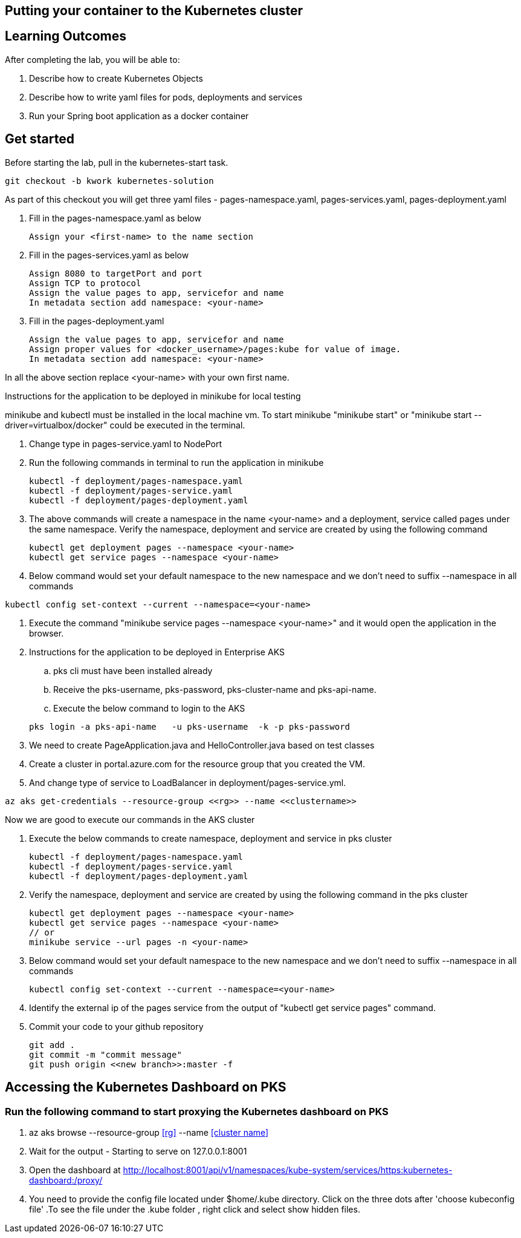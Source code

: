== Putting your container to the Kubernetes cluster

== Learning Outcomes
After completing the lab, you will be able to:

 . Describe how to create Kubernetes Objects
 . Describe how to write yaml files for pods, deployments and services
 . Run your Spring boot application as a docker container
 
== Get started 
Before starting the lab, pull in the kubernetes-start task.
   
   git checkout -b kwork kubernetes-solution 
   
As part of this checkout you will get three yaml files - pages-namespace.yaml, pages-services.yaml, pages-deployment.yaml

. Fill in the pages-namespace.yaml as below 

+
[source,java]
---------------------------------------------------------------------
Assign your <first-name> to the name section
---------------------------------------------------------------------

.   Fill in the pages-services.yaml as below


+
[source,java]
---------------------------------------------------------------------
Assign 8080 to targetPort and port
Assign TCP to protocol
Assign the value pages to app, servicefor and name
In metadata section add namespace: <your-name>
---------------------------------------------------------------------

.   Fill in the pages-deployment.yaml
+
[source,java]
---------------------------------------------------------------------
Assign the value pages to app, servicefor and name
Assign proper values for <docker_username>/pages:kube for value of image.
In metadata section add namespace: <your-name>
---------------------------------------------------------------------

In all the above section replace <your-name> with your own first name. 

Instructions for the application to be deployed in minikube for local testing

minikube and kubectl must be installed in the local machine vm. To start minikube "minikube start" or "minikube start --driver=virtualbox/docker" could be executed in the terminal.


. Change type in pages-service.yaml to NodePort

. Run the following commands in terminal to run the application in minikube


+
[source,java]
---------------------------------------------------------------------
kubectl -f deployment/pages-namespace.yaml
kubectl -f deployment/pages-service.yaml
kubectl -f deployment/pages-deployment.yaml
---------------------------------------------------------------------  

. The above commands will create a namespace in the name <your-name> and a deployment, service called pages under the same namespace. Verify the namespace, deployment and service are created by using the following command

+
[source,java]
---------------------------------------------------------------------
kubectl get deployment pages --namespace <your-name>
kubectl get service pages --namespace <your-name>
---------------------------------------------------------------------  

. Below command would set your default namespace to the new namespace and we don't need to suffix --namespace in all commands

[source,java]
---------------------------------------------------------------------
kubectl config set-context --current --namespace=<your-name>
---------------------------------------------------------------------  

.   Execute the command "minikube service pages --namespace <your-name>" and it would open the application in the browser.

.   Instructions for the application to be deployed in Enterprise AKS
.. pks cli must have been installed already
.. Receive the pks-username, pks-password, pks-cluster-name and pks-api-name.
.. Execute the below command to login to the AKS

+
[source, java, numbered]
---------------------------------------------------------------------
pks login -a pks-api-name   -u pks-username  -k -p pks-password 
---------------------------------------------------------------------

. We need to create PageApplication.java and HelloController.java based on test classes
. Create a cluster in portal.azure.com for the resource group that you created the VM.
. And change type of service to LoadBalancer in deployment/pages-service.yml.

[source, java, numbered]
---------------------------------------------------------------------
az aks get-credentials --resource-group <<rg>> --name <<clustername>>
---------------------------------------------------------------------

Now we are good to execute our commands in the AKS cluster

. Execute the below commands to create namespace, deployment and service in pks cluster
+
[source, java, numbered]
---------------------------------------------------------------------
kubectl -f deployment/pages-namespace.yaml
kubectl -f deployment/pages-service.yaml
kubectl -f deployment/pages-deployment.yaml
---------------------------------------------------------------------

. Verify the namespace, deployment and service are created by using the following command in the pks cluster
+ 
[source,java]
---------------------------------------------------------------------
kubectl get deployment pages --namespace <your-name>
kubectl get service pages --namespace <your-name>
// or
minikube service --url pages -n <your-name>
---------------------------------------------------------------------

. Below command would set your default namespace to the new namespace and we don't need to suffix --namespace in all commands

+  

[source,java]
---------------------------------------------------------------------
kubectl config set-context --current --namespace=<your-name>
---------------------------------------------------------------------

. Identify the external ip of the pages service from the output of "kubectl get service pages" command.

. Commit your code to your github repository

+

[source,java]
---------------------------------------------------------------------
git add .
git commit -m "commit message"
git push origin <<new branch>>:master -f
---------------------------------------------------------------------

== Accessing the Kubernetes Dashboard on PKS

=== Run the following command to start proxying the Kubernetes dashboard on PKS

    . az aks browse --resource-group <<rg>> --name <<cluster name>>
    . Wait for the output - Starting to serve on 127.0.0.1:8001
    . Open the dashboard at  http://localhost:8001/api/v1/namespaces/kube-system/services/https:kubernetes-dashboard:/proxy/
    . You need to provide the config file located under $home/.kube directory. Click on the three dots after 'choose kubeconfig file' .To see the file under the .kube folder , right click and select show hidden files.
